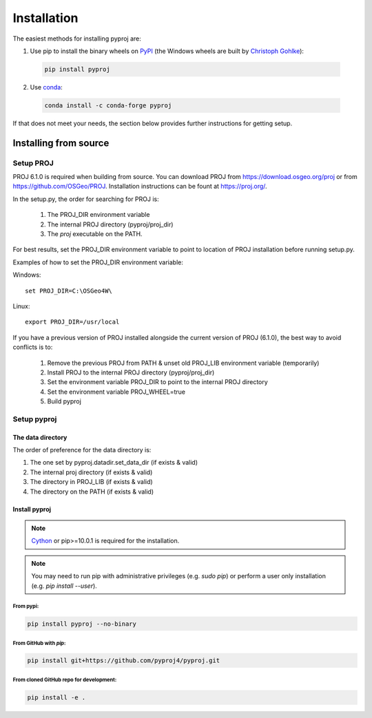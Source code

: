 .. highlight:: shell

============
Installation
============

The easiest methods for installing pyproj are:

1. Use pip to install the binary wheels on `PyPI <https://pypi.org/project/pyproj/>`__
   (the Windows wheels are built by `Christoph Gohlke <https://www.lfd.uci.edu/~gohlke/pythonlibs/>`__):

  .. code-block:: bash
    
      pip install pyproj

2. Use `conda <https://conda.io/en/latest/>`__:

  .. code-block:: bash

      conda install -c conda-forge pyproj

If that does not meet your needs, the section below provides further instructions
for getting setup.


Installing from source
======================

Setup PROJ
------------

PROJ 6.1.0 is required when building from source.
You can download PROJ from https://download.osgeo.org/proj
or from https://github.com/OSGeo/PROJ. 
Installation instructions can be fount at https://proj.org/.

In the setup.py, the order for searching for PROJ is:

    1. The PROJ_DIR environment variable
    2. The internal PROJ directory (pyproj/proj_dir)
    3. The `proj` executable on the PATH.

For best results, set the PROJ_DIR environment variable to 
point to location of PROJ installation before running setup.py.

Examples of how to set the PROJ_DIR environment variable:

Windows::
    
    set PROJ_DIR=C:\OSGeo4W\

Linux::

    export PROJ_DIR=/usr/local

If you have a previous version of PROJ installed alongside the current
version of PROJ (6.1.0), the best way to avoid conflicts is to:

    1. Remove the previous PROJ from PATH & unset old PROJ_LIB environment variable (temporarily)
    2. Install PROJ to the internal PROJ directory (pyproj/proj_dir)
    3. Set the environment variable PROJ_DIR to point to the internal PROJ directory
    4. Set the environment variable PROJ_WHEEL=true
    5. Build pyproj

Setup pyproj
------------

The data directory
~~~~~~~~~~~~~~~~~~

The order of preference for the data directory is:

1. The one set by pyproj.datadir.set_data_dir (if exists & valid)
2. The internal proj directory (if exists & valid)
3. The directory in PROJ_LIB (if exists & valid)
4. The directory on the PATH (if exists & valid)

Install pyproj
~~~~~~~~~~~~~~

.. note:: `Cython <http://cython.org/>`_ or pip>=10.0.1 is required for the installation.

.. note:: You may need to run pip with administrative privileges (e.g. `sudo pip`) or
          perform a user only installation (e.g. `pip install --user`).


From pypi:
^^^^^^^^^^

.. code-block:: bash
    
    pip install pyproj --no-binary


From GitHub with `pip`:
^^^^^^^^^^^^^^^^^^^^^^^

.. code-block:: bash

    pip install git+https://github.com/pyproj4/pyproj.git

From cloned GitHub repo for development:
^^^^^^^^^^^^^^^^^^^^^^^^^^^^^^^^^^^^^^^^

.. code-block:: bash

    pip install -e .
